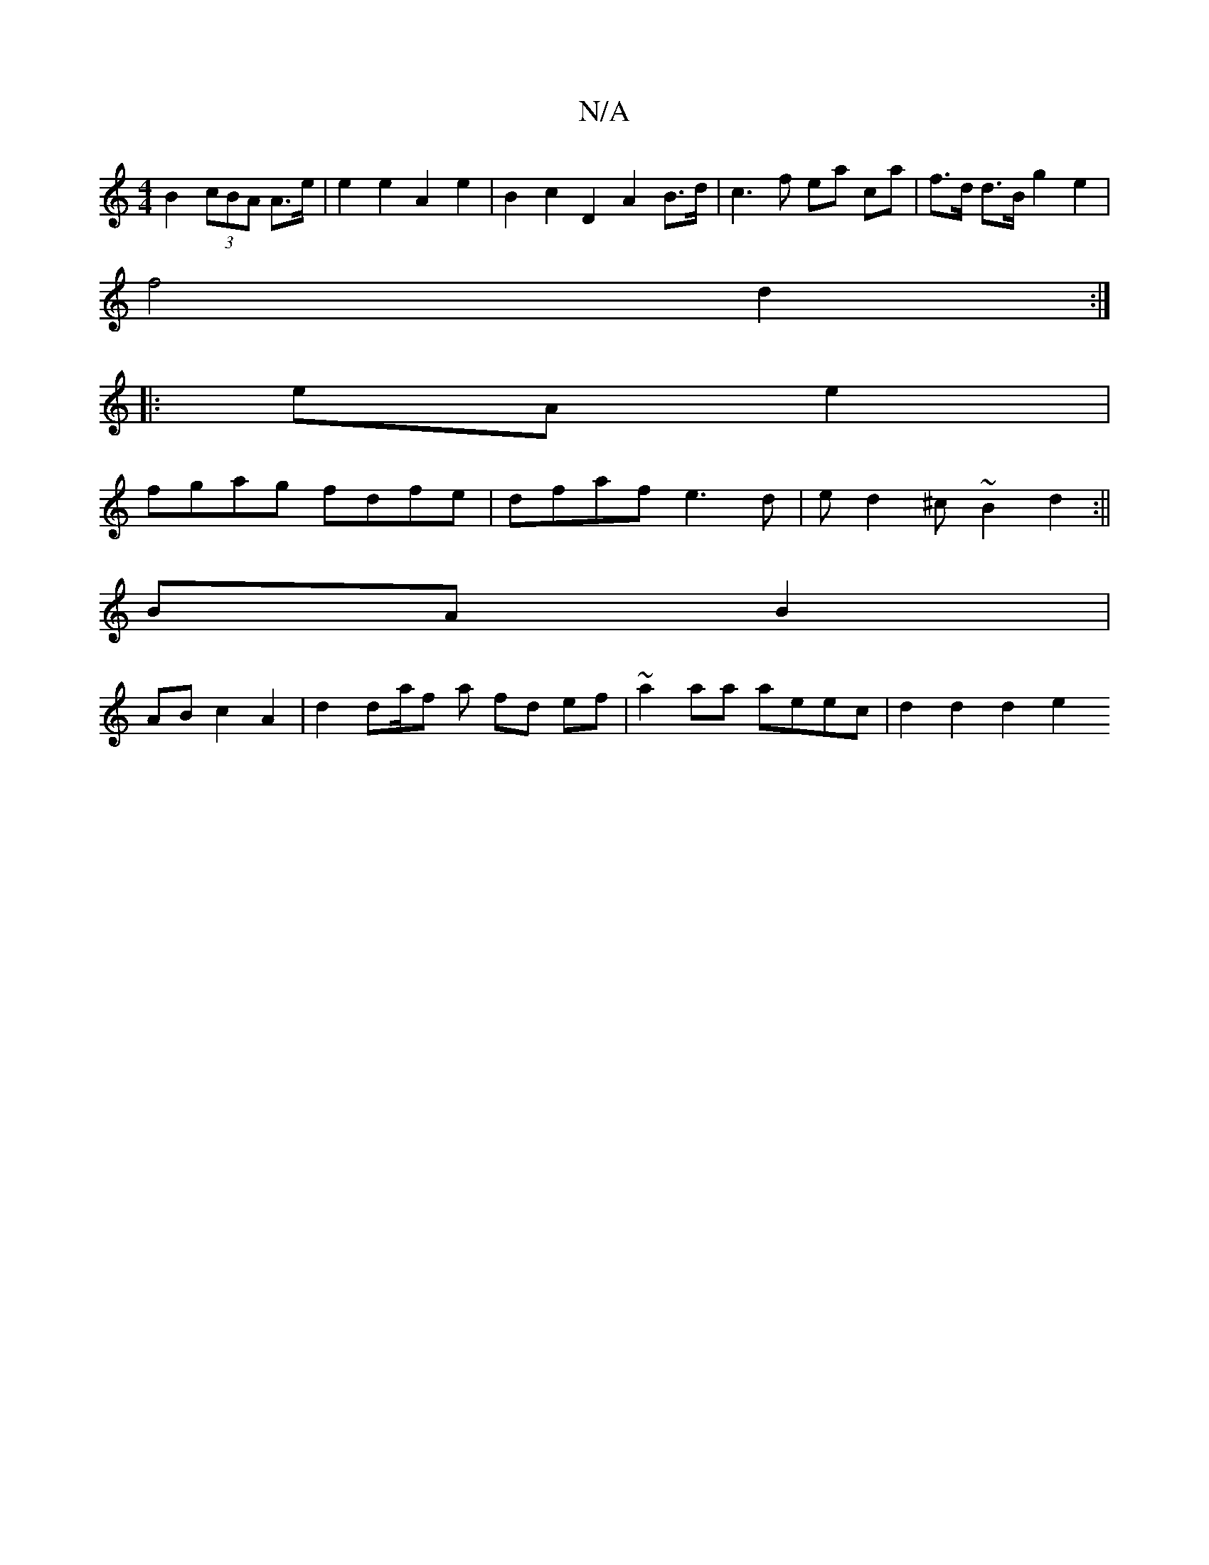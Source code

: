 X:1
T:N/A
M:4/4
R:N/A
K:Cmajor
B2 (3cBA A>e | e2 e2 A2 e2 | B2 c2 D2 A2 B>d | c3 f ea ca | f>d d>B g2 e2 |
f4 d2 :|
|: eA e2 |
fgag fdfe | dfaf e3 d | ed2^c ~B2 d2 :||
BA B2 |
AB c2 A2 | d2 da/f a fd ef | ~a2 aa aeec | d2 d2 d2 e2 